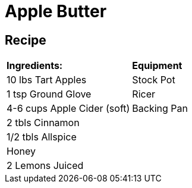 = Apple Butter

== Recipe

|===
|**Ingredients:** | **Equipment**
| 10 lbs Tart Apples | Stock Pot
| 1 tsp Ground Glove | Ricer
| 4-6 cups Apple Cider (soft) | Backing Pan
| 2 tbls Cinnamon |
| 1/2 tbls Allspice |
| Honey |
| 2 Lemons Juiced | 
|===
